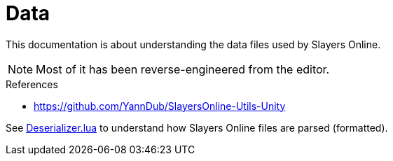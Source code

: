 
= Data

This documentation is about understanding the data files used by Slayers Online.

NOTE: Most of it has been reverse-engineered from the editor.

.References
* https://github.com/YannDub/SlayersOnline-Utils-Unity

See link:../src/server/Deserializer.lua[Deserializer.lua] to understand how Slayers Online files are parsed (formatted).
